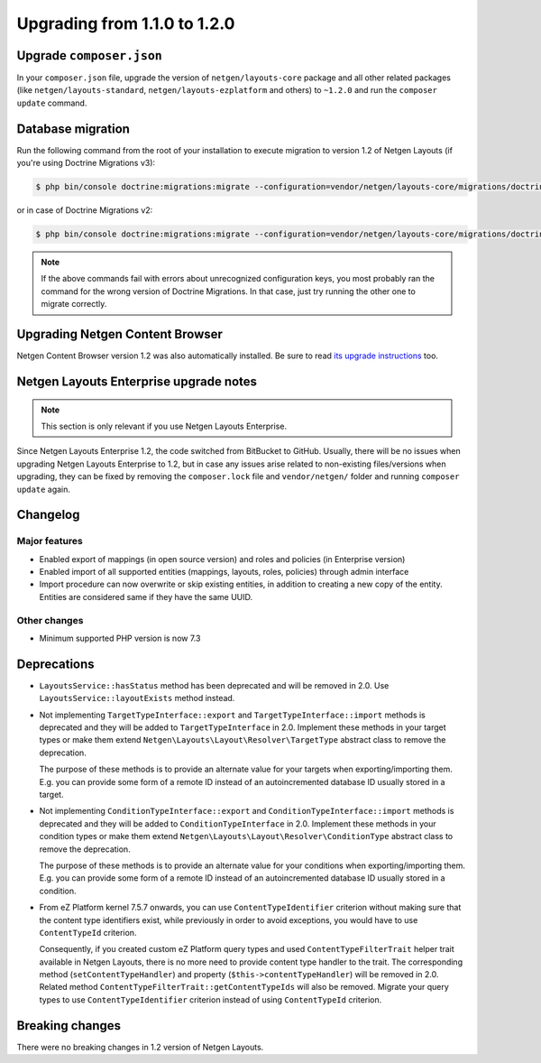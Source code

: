 Upgrading from 1.1.0 to 1.2.0
=============================

Upgrade ``composer.json``
-------------------------

In your ``composer.json`` file, upgrade the version of ``netgen/layouts-core``
package and all other related packages (like ``netgen/layouts-standard``,
``netgen/layouts-ezplatform`` and others) to ``~1.2.0`` and run the
``composer update`` command.

Database migration
------------------

Run the following command from the root of your installation to execute
migration to version 1.2 of Netgen Layouts (if you're using Doctrine Migrations
v3):

.. code-block:: shell

    $ php bin/console doctrine:migrations:migrate --configuration=vendor/netgen/layouts-core/migrations/doctrine.yaml

or in case of Doctrine Migrations v2:

.. code-block:: shell

    $ php bin/console doctrine:migrations:migrate --configuration=vendor/netgen/layouts-core/migrations/doctrine2.yaml

.. note::

    If the above commands fail with errors about unrecognized configuration keys,
    you most probably ran the command for the wrong version of Doctrine
    Migrations. In that case, just try running the other one to migrate correctly.

Upgrading Netgen Content Browser
--------------------------------

Netgen Content Browser version 1.2 was also automatically installed. Be sure to
read `its upgrade instructions </projects/cb/en/latest/upgrades/upgrade_110_120.html>`_
too.

Netgen Layouts Enterprise upgrade notes
---------------------------------------

.. note::

    This section is only relevant if you use Netgen Layouts Enterprise.

Since Netgen Layouts Enterprise 1.2, the code switched from BitBucket to GitHub.
Usually, there will be no issues when upgrading Netgen Layouts Enterprise to 1.2,
but in case any issues arise related to non-existing files/versions when
upgrading, they can be fixed by removing the ``composer.lock`` file and
``vendor/netgen/`` folder and running ``composer update`` again.

Changelog
---------

Major features
~~~~~~~~~~~~~~

* Enabled export of mappings (in open source version) and roles and policies (in
  Enterprise version)
* Enabled import of all supported entities (mappings, layouts, roles, policies)
  through admin interface
* Import procedure can now overwrite or skip existing entities, in addition to
  creating a new copy of the entity. Entities are considered same if they have
  the same UUID.

Other changes
~~~~~~~~~~~~~

* Minimum supported PHP version is now 7.3

Deprecations
------------

* ``LayoutsService::hasStatus`` method has been deprecated and will be removed
  in 2.0. Use ``LayoutsService::layoutExists`` method instead.

* Not implementing ``TargetTypeInterface::export`` and
  ``TargetTypeInterface::import`` methods is deprecated and they will be added
  to ``TargetTypeInterface`` in 2.0. Implement these methods in your target
  types or make them extend ``Netgen\Layouts\Layout\Resolver\TargetType``
  abstract class to remove the deprecation.

  The purpose of these methods is to provide an alternate value for your targets
  when exporting/importing them. E.g. you can provide some form of a remote ID
  instead of an autoincremented database ID usually stored in a target.

* Not implementing ``ConditionTypeInterface::export`` and
  ``ConditionTypeInterface::import`` methods is deprecated and they will be added
  to ``ConditionTypeInterface`` in 2.0. Implement these methods in your condition
  types or make them extend ``Netgen\Layouts\Layout\Resolver\ConditionType``
  abstract class to remove the deprecation.

  The purpose of these methods is to provide an alternate value for your
  conditions when exporting/importing them. E.g. you can provide some form of a
  remote ID instead of an autoincremented database ID usually stored in a
  condition.

* From eZ Platform kernel 7.5.7 onwards, you can use ``ContentTypeIdentifier``
  criterion without making sure that the content type identifiers exist, while
  previously in order to avoid exceptions, you would have to use ``ContentTypeId``
  criterion.

  Consequently, if you created custom eZ Platform query types and used
  ``ContentTypeFilterTrait`` helper trait available in Netgen Layouts, there is
  no more need to provide content type handler to the trait. The corresponding
  method (``setContentTypeHandler``) and property (``$this->contentTypeHandler``)
  will be removed in 2.0. Related method
  ``ContentTypeFilterTrait::getContentTypeIds`` will also be removed. Migrate
  your query types to use ``ContentTypeIdentifier`` criterion instead of using
  ``ContentTypeId`` criterion.

Breaking changes
----------------

There were no breaking changes in 1.2 version of Netgen Layouts.
